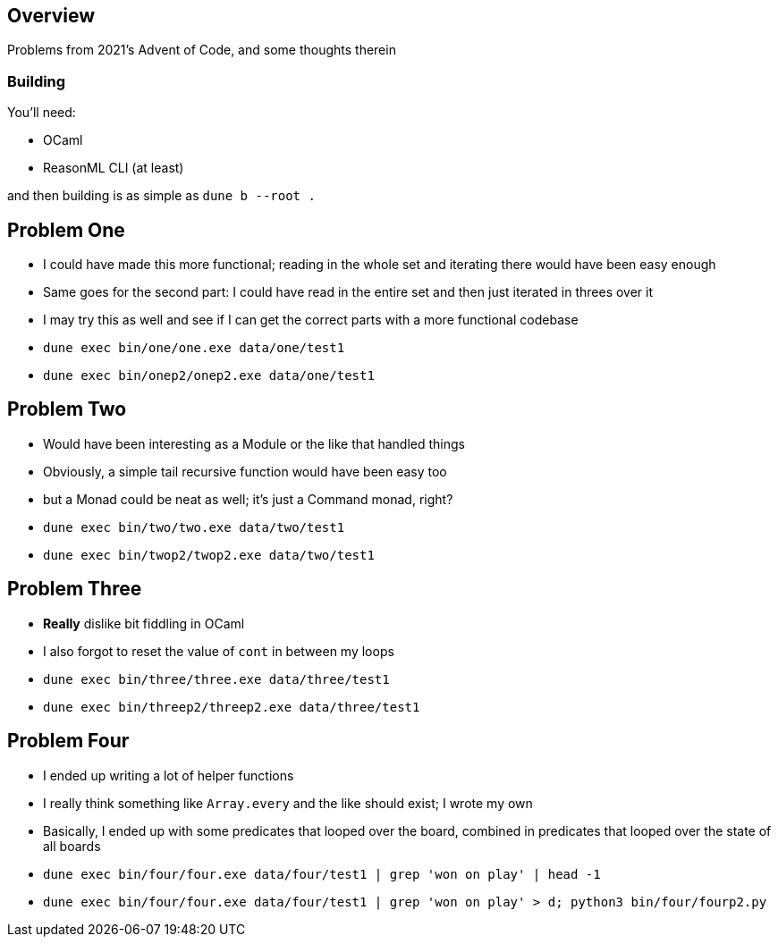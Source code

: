 == Overview

Problems from 2021's Advent of Code, and some thoughts therein

=== Building

You'll need:

- OCaml
- ReasonML CLI (at least)

and then building is as simple as `+dune b --root .+`

== Problem One

* I could have made this more functional; reading in the whole set and iterating there would have been easy enough
* Same goes for the second part: I could have read in the entire set and then just iterated in threes over it
* I may try this as well and see if I can get the correct parts with a more functional codebase 
* `+dune exec bin/one/one.exe data/one/test1+`
* `+dune exec bin/onep2/onep2.exe data/one/test1+`

== Problem Two

* Would have been interesting as a Module or the like that handled things
* Obviously, a simple tail recursive function would have been easy too
* but a Monad could be neat as well; it's just a Command monad, right?
* `+dune exec bin/two/two.exe data/two/test1+`
* `+dune exec bin/twop2/twop2.exe data/two/test1+`

== Problem Three

* **Really** dislike bit fiddling in OCaml
* I also forgot to reset the value of `+cont+` in between my loops
* `+dune exec bin/three/three.exe data/three/test1+`
* `+dune exec bin/threep2/threep2.exe data/three/test1+`

== Problem Four

* I ended up writing a lot of helper functions
* I really think something like `Array.every` and the like should exist; I wrote my own
* Basically, I ended up with some predicates that looped over the board, combined in predicates that looped over the state of all boards
* `+dune exec bin/four/four.exe data/four/test1 | grep 'won on play' | head -1+`
* `+dune exec bin/four/four.exe data/four/test1 | grep 'won on play' > d; python3 bin/four/fourp2.py+`
